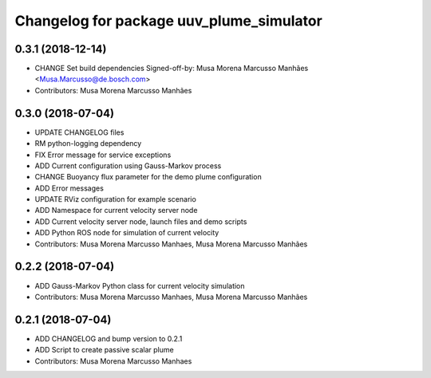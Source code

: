 ^^^^^^^^^^^^^^^^^^^^^^^^^^^^^^^^^^^^^^^^^
Changelog for package uuv_plume_simulator
^^^^^^^^^^^^^^^^^^^^^^^^^^^^^^^^^^^^^^^^^

0.3.1 (2018-12-14)
------------------
* CHANGE Set build dependencies
  Signed-off-by: Musa Morena Marcusso Manhães <Musa.Marcusso@de.bosch.com>
* Contributors: Musa Morena Marcusso Manhães

0.3.0 (2018-07-04)
------------------
* UPDATE CHANGELOG files
* RM python-logging dependency
* FIX Error message for service exceptions
* ADD Current configuration using Gauss-Markov process
* CHANGE Buoyancy flux parameter for the demo plume configuration
* ADD Error messages
* UPDATE RViz configuration for example scenario
* ADD Namespace for current velocity server node
* ADD Current velocity server node, launch files and demo scripts
* ADD Python ROS node for simulation of current velocity
* Contributors: Musa Morena Marcusso Manhaes, Musa Morena Marcusso Manhães

0.2.2 (2018-07-04)
------------------
* ADD Gauss-Markov Python class for current velocity simulation
* Contributors: Musa Morena Marcusso Manhaes, Musa Morena Marcusso Manhães

0.2.1 (2018-07-04)
------------------
* ADD CHANGELOG and bump version to 0.2.1
* ADD Script to create passive scalar plume
* Contributors: Musa Morena Marcusso Manhaes
